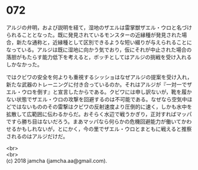 #+OPTIONS: toc:nil
#+OPTIONS: \n:t

* 072

  アルジの弁明，および説明を経て，湿地のザエルは雷掌獣ザエル・ウロと名づけられることとなった。既に発見されているモンスターの近縁種が発見された場合，新たな通称と，近縁種として区別できるような短い綴りが与えられることになっている。アルジは既に湿地に向かう気でおり，仮にそれが中止された場合の落胆がもたらす能力低下を考えると，ボッチとしてはアルジの挑戦を受け入れるしかなかった。

  ではクビワの安全を何よりも重視するシッショはなぜアルジの提案を受け入れ，新たな武器のトレーニングに付き合っているのか。それはアルジが『一対一でザエル・ウロを倒す』と宣言したからである。クビワには申し訳ないが，靴を履かない状態でザエル・ウロの攻撃を回避するのは不可能である。なぜなら空気中ほどではないもののその雷撃はクビワの反射速度より圧倒的に速く，しかも水中を拡散して広範囲に伝わるからだ。おそらく水辺で戦うかぎり，正対すればマッパですら勝ち目はないだろう。まあマッパなら何らかの危機回避能力が働いてかわせるかもしれないが，とにかく，今の里でザエル・ウロとまともに戦えると推察されるのはアルジだけだ。

  <br>
  <br>
  (c) 2018 jamcha (jamcha.aa@gmail.com).

  [[http://creativecommons.org/licenses/by-nc-sa/4.0/deed][file:http://i.creativecommons.org/l/by-nc-sa/4.0/88x31.png]]
